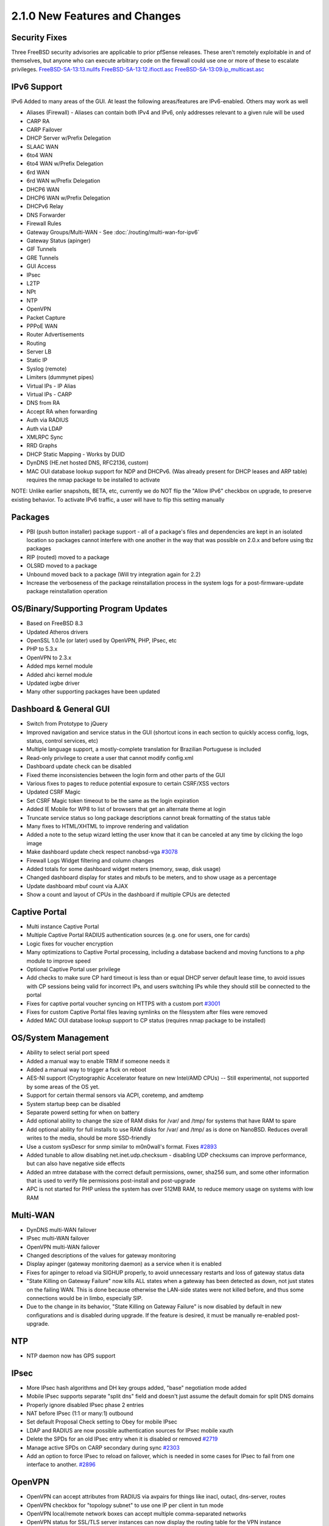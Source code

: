 2.1.0 New Features and Changes
==============================

Security Fixes
--------------

Three FreeBSD security advisories are applicable to prior pfSense
releases. These aren't remotely exploitable in and of themselves, but
anyone who can execute arbitrary code on the firewall could use one or
more of these to escalate privileges.
`FreeBSD-SA-13:13.nullfs <https://www.freebsd.org/security/advisories/FreeBSD-SA-13:13.nullfs.asc>`__
`FreeBSD-SA-13:12.ifioctl.asc <https://www.freebsd.org/security/advisories/FreeBSD-SA-13:12.ifioctl.asc>`__
`FreeBSD-SA-13:09.ip_multicast.asc <https://www.freebsd.org/security/advisories/FreeBSD-SA-13:09.ip_multicast.asc>`__

IPv6 Support
------------

IPv6 Added to many areas of the GUI. At least the following
areas/features are IPv6-enabled. Others may work as well

-  Aliases (Firewall) - Aliases can contain both IPv4 and IPv6, only
   addresses relevant to a given rule will be used
-  CARP RA
-  CARP Failover
-  DHCP Server w/Prefix Delegation
-  SLAAC WAN
-  6to4 WAN
-  6to4 WAN w/Prefix Delegation
-  6rd WAN
-  6rd WAN w/Prefix Delegation
-  DHCP6 WAN
-  DHCP6 WAN w/Prefix Delegation
-  DHCPv6 Relay
-  DNS Forwarder
-  Firewall Rules
-  Gateway Groups/Multi-WAN - See :doc:`/routing/multi-wan-for-ipv6`
-  Gateway Status (apinger)
-  GIF Tunnels
-  GRE Tunnels
-  GUI Access
-  IPsec
-  L2TP
-  NPt
-  NTP
-  OpenVPN
-  Packet Capture
-  PPPoE WAN
-  Router Advertisements
-  Routing
-  Server LB
-  Static IP
-  Syslog (remote)
-  Limiters (dummynet pipes)
-  Virtual IPs - IP Alias
-  Virtual IPs - CARP
-  DNS from RA
-  Accept RA when forwarding
-  Auth via RADIUS
-  Auth via LDAP
-  XMLRPC Sync
-  RRD Graphs
-  DHCP Static Mapping - Works by DUID
-  DynDNS (HE.net hosted DNS, RFC2136, custom)
-  MAC OUI database lookup support for NDP and DHCPv6. (Was already
   present for DHCP leases and ARP table) requires the nmap package to
   be installed to activate

NOTE: Unlike earlier snapshots, BETA, etc, currently we do NOT flip the
"Allow IPv6" checkbox on upgrade, to preserve existing behavior. To
activate IPv6 traffic, a user will have to flip this setting manually

Packages
--------

-  PBI (push button installer) package support - all of a package's
   files and dependencies are kept in an isolated location so packages
   cannot interfere with one another in the way that was possible on
   2.0.x and before using tbz packages
-  RIP (routed) moved to a package
-  OLSRD moved to a package
-  Unbound moved back to a package (Will try integration again for 2.2)
-  Increase the verboseness of the package reinstallation process in the
   system logs for a post-firmware-update package reinstallation
   operation

OS/Binary/Supporting Program Updates
------------------------------------

-  Based on FreeBSD 8.3
-  Updated Atheros drivers
-  OpenSSL 1.0.1e (or later) used by OpenVPN, PHP, IPsec, etc
-  PHP to 5.3.x
-  OpenVPN to 2.3.x
-  Added mps kernel module
-  Added ahci kernel module
-  Updated ixgbe driver
-  Many other supporting packages have been updated

Dashboard & General GUI
-----------------------

-  Switch from Prototype to jQuery
-  Improved navigation and service status in the GUI (shortcut icons in
   each section to quickly access config, logs, status, control
   services, etc)
-  Multiple language support, a mostly-complete translation for
   Brazilian Portuguese is included
-  Read-only privilege to create a user that cannot modify config.xml
-  Dashboard update check can be disabled
-  Fixed theme inconsistencies between the login form and other parts of
   the GUI
-  Various fixes to pages to reduce potential exposure to certain
   CSRF/XSS vectors
-  Updated CSRF Magic
-  Set CSRF Magic token timeout to be the same as the login expiration
-  Added IE Mobile for WP8 to list of browsers that get an alternate
   theme at login
-  Truncate service status so long package descriptions cannot break
   formatting of the status table
-  Many fixes to HTML/XHTML to improve rendering and validation
-  Added a note to the setup wizard letting the user know that it can be
   canceled at any time by clicking the logo image
-  Make dashboard update check respect nanobsd-vga
   `#3078 <https://redmine.pfsense.org/issues/3078>`__
-  Firewall Logs Widget filtering and column changes
-  Added totals for some dashboard widget meters (memory, swap, disk
   usage)
-  Changed dashboard display for states and mbufs to be meters, and to
   show usage as a percentage
-  Update dashboard mbuf count via AJAX
-  Show a count and layout of CPUs in the dashboard if multiple CPUs are
   detected

Captive Portal
--------------

-  Multi instance Captive Portal
-  Multiple Captive Portal RADIUS authentication sources (e.g. one for
   users, one for cards)
-  Logic fixes for voucher encryption
-  Many optimizations to Captive Portal processing, including a database
   backend and moving functions to a php module to improve speed
-  Optional Captive Portal user privilege
-  Add checks to make sure CP hard timeout is less than or equal DHCP
   server default lease time, to avoid issues with CP sessions being
   valid for incorrect IPs, and users switching IPs while they should
   still be connected to the portal
-  Fixes for captive portal voucher syncing on HTTPS with a custom port
   `#3001 <https://redmine.pfsense.org/issues/3001>`__
-  Fixes for custom Captive Portal files leaving symlinks on the
   filesystem after files were removed
-  Added MAC OUI database lookup support to CP status (requires nmap
   package to be installed)

OS/System Management
--------------------

-  Ability to select serial port speed
-  Added a manual way to enable TRIM if someone needs it
-  Added a manual way to trigger a fsck on reboot
-  AES-NI support (Cryptographic Accelerator feature on new Intel/AMD
   CPUs) -- Still experimental, not supported by some areas of the OS
   yet.
-  Support for certain thermal sensors via ACPI, coretemp, and amdtemp
-  System startup beep can be disabled
-  Separate powerd setting for when on battery
-  Add optional ability to change the size of RAM disks for /var/ and
   /tmp/ for systems that have RAM to spare
-  Add optional ability for full installs to use RAM disks for /var/ and
   /tmp/ as is done on NanoBSD. Reduces overall writes to the media,
   should be more SSD-friendly
-  Use a custom sysDescr for snmp similar to m0n0wall's format. Fixes
   `#2893 <https://redmine.pfsense.org/issues/2893>`__
-  Added tunable to allow disabling net.inet.udp.checksum - disabling
   UDP checksums can improve performance, but can also have negative
   side effects
-  Added an mtree database with the correct default permissions, owner,
   sha256 sum, and some other information that is used to verify file
   permissions post-install and post-upgrade
-  APC is not started for PHP unless the system has over 512MB RAM, to
   reduce memory usage on systems with low RAM

Multi-WAN
---------

-  DynDNS multi-WAN failover
-  IPsec multi-WAN failover
-  OpenVPN multi-WAN failover
-  Changed descriptions of the values for gateway monitoring
-  Display apinger (gateway monitoring daemon) as a service when it is
   enabled
-  Fixes for apinger to reload via SIGHUP properly, to avoid unnecessary
   restarts and loss of gateway status data
-  "State Killing on Gateway Failure" now kills ALL states when a
   gateway has been detected as down, not just states on the failing
   WAN. This is done because otherwise the LAN-side states were not
   killed before, and thus some connections would be in limbo,
   especially SIP.
-  Due to the change in its behavior, "State Killing on Gateway Failure"
   is now disabled by default in new configurations and is disabled
   during upgrade. If the feature is desired, it must be manually
   re-enabled post-upgrade.

NTP
---

-  NTP daemon now has GPS support

IPsec
-----

-  More IPsec hash algorithms and DH key groups added, "base"
   negotiation mode added
-  Mobile IPsec supports separate "split dns" field and doesn't just
   assume the default domain for split DNS domains
-  Properly ignore disabled IPsec phase 2 entries
-  NAT before IPsec (1:1 or many:1) outbound
-  Set default Proposal Check setting to Obey for mobile IPsec
-  LDAP and RADIUS are now possible authentication sources for IPsec
   mobile xauth
-  Delete the SPDs for an old IPsec entry when it is disabled or removed
   `#2719 <https://redmine.pfsense.org/issues/2719>`__
-  Manage active SPDs on CARP secondary during sync
   `#2303 <https://redmine.pfsense.org/issues/2303>`__
-  Add an option to force IPsec to reload on failover, which is needed
   in some cases for IPsec to fail from one interface to another.
   `#2896 <https://redmine.pfsense.org/issues/2896>`__

OpenVPN
-------

-  OpenVPN can accept attributes from RADIUS via avpairs for things like
   inacl, outacl, dns-server, routes
-  OpenVPN checkbox for "topology subnet" to use one IP per client in
   tun mode
-  OpenVPN local/remote network boxes can accept multiple
   comma-separated networks
-  OpenVPN status for SSL/TLS server instances can now display the
   routing table for the VPN instance
-  OpenVPN now allows selecting "localhost" as the interface
-  Gateways are created for assigned OpenVPN server instances as well as
   clients
-  OpenVPN instances can run on the same port on different interfaces
-  OpenVPN status page now has service controls to show the status of
   the daemon running each instance, and allow for stop/start/restart
   from that page
-  Changed wording of the error displayed when a daemon is not running
   or the management interface of OpenVPN cannot be reached for an
   instance
-  OpenVPN client-specific Override cleanup fixes
-  Fixed double-click to edit of OpenVPN Client-Specific Overrides

NAT/Firewall Rules/Alias
------------------------

-  Aliases separated into tabs for Hosts, Ports, and URLs to improve
   manageability
-  NAT reflection options re-worded to be less confusing
-  Adjustable source tracking timeout for Sticky connections
-  Firewall rules now support matching on ECE and CWR TCP flags
-  Filtering on ECE and CWR TCP flags is now possible
-  Added ICMP to protocol list when creating rdr (port forward) rules
-  Keep proper positioning of duplicated outbound NAT rules
   `#1118 <https://redmine.pfsense.org/issues/1118>`__
-  When using the + at the top of Outbound NAT rules, add the rule to
   the top of the list and not the bottom
-  Fix ordering of interface group rules in the ruleset
   `#2837 <https://redmine.pfsense.org/issues/2837>`__
-  Track time and user@host which created or updated a firewall, NAT
   port forward, or outbound NAT rule. If timestamp records are present,
   display them at the bottom of the rule page when editing. Have the
   created time/user pre-filled for automated rules such as NAT port
   forward associated rules and the switch from automatic to manual
   outbound NAT
-  Fix generation of manual outbound NAT rules so that localhost and VPN
   rules are not unnecessarily duplicated
-  Prevent using "block" for an alias name, as it is a pf reserved
   keyword
-  Allow TCP flags to be used on block or reject rules, since they are
   also valid there
-  Updates/fixes to DSCP handling
-  Allow advanced options state-related parameters to be used for TCP,
   UDP and ICMP -- Formerly only allowed on TCP
-  Respect ports found in rules when policy route negation rules are
   made, `#3173 <https://redmine.pfsense.org/issues/3173>`__
-  Do not include disabled OpenVPN networks in generated policy route
   negation rules

Certificates
------------

-  Improved denoting of certificate purposes in the certificate list
-  Imported CRLs can be edited and replaced
-  Can set digest algorithm for CA/Certs (sha1, sha256, etc)
-  Default digest algorithm is now SHA256
-  Show CA and certificate start and end dates in the their listings
-  Correct tooltip description when adding a certificate
   `#3017 <https://redmine.pfsense.org/issues/3017>`__
-  Relax input validation on a CA/Cert description since it is only used
   cosmetically in pfSense and not in the actual CA/cert subject
-  Allow removing blank/empty CA and Cert entries

Logging
-------

-  More system log separation, Gateways, Routing, Resolver split into
   their own tabs
-  Firewall logs can now be filtered by many different criteria
-  Firewall logs can be sorted by any column
-  Firewall logs can optionally show the matching rule description in a
   separate column or in between rows
-  Firewall logs now show an indicator icon if the direction of a log
   entry is OUT rather than IN
-  Add popup DNS resolution method to firewall log view
-  Reduced logging output from IGMP proxy
-  Reduced logging output from DynDNS
-  Relocated filterdns logs to the resolver log file/tab
-  Relocated DHCP client logs to the DHCP tab
-  Fix system script logging so the correct script filename is printed
   in the log, rather than omitting the script name entirely
-  Add independent logging choices to disable logging of bogon network
   rules and private network rules. Add upgrade code to obey the
   existing behavior for users (if default block logging was disabled,
   so is bogon/private rule blocking)
-  Add a checkbox to disable the lighttpd log for people who don't want
   their system log full of messages from lighttpd in some cases where
   they are filling the log unnecessarily

Notifications
-------------

-  Add the ability to disable Growl or SMTP notifications but keep their
   settings intact, so the mail settings can be used for other purposes
   (packages, etc)
-  Add a test button to selectively test Growl or SMTP notifications
   without re-saving settings
-  Do not automatically generate a test notification on saving
   notification settings, as there are now individual test buttons

High Availability (CARP, pfSync, XML-RPC)
-----------------------------------------

-  High Availability Synchronization options (Formerly known as "CARP
   Settings" under Virtual IPs Promoted to its own menu entry, System >
   High Avail. Sync

   -  This is to make it easier to find, as well as make its purpose
      more clear. "CARP" is a part of High Availability, as is
      XMLRPC/pfsync state synchronization, but it's a bit of a misnomer
      to refer to the sync settings as CARP

-  Ensure that the user does not remove only the last IP alias needed
   for a CARP VIP in an additional subnet
-  Disable pfsync interface when state synchronization is not in use
-  Fixed issues with DHCP server config synchronization ordering on
   secondary nodes `#2600 <https://redmine.pfsense.org/issues/2600>`__
-  Restart OpenVPN servers when CARP transitions to master (clients were
   already restarted), otherwise if CARP was disabled, the servers would
   never recover
-  Removed the automatic pfsync rule, since the documentation always
   recommends adding it manually, and to add it behind the scenes with
   no way to block it can be counter-productive (and potentially
   insecure). **If the documentation was not followed and a pfsync or
   allow all rule was not added on the sync interface, then state
   synchronization may break after this upgrade. Add an appropriate rule
   to the sync interface and it will work again.**
-  Allow XMLRPC to sync IP Alias VIPs set to Localhost for their
   interface
-  In DHCP leases view, use the internal interface name (lan/opt1/etc)
   for the failover pool name, rather than a number. In certain cases
   the number can get out of sync between the two nodes, but the
   interface names will always match
-  Print the user-configured interface description next to the DHCP
   failover pool name, rather than only the internal name (lan/opt1/etc)
-  Add option to synchronize authentication servers (RADIUS, LDAP) via
   XMLRPC

NanoBSD
-------

-  Fixes for conf_mount_ro/conf_mount_rw reference checking/locking
-  Diag > NanoBSD now has button to switch media between read/write and
   read-only
-  Diag > NanoBSD now has a checkbox option to keep the media read/write
-  Fixed an issue with NanoBSD time zones not being properly respected
   by all processes the first reboot after a firmware upgrade

DHCP Server
-----------

-  DHCP can support multiple pools inside a single subnet, with distinct
   options per pool
-  DHCP can allow/deny access to a DHCP pool by partial (or full) MAC
   address
-  DHCP static mappings can have custom settings for gateway, DNS, etc
-  DHCP static mappings can optionally have a static ARP entry created
-  Fix Dynamic DNS updates from DHCP (ISC changed the config layout and
   requires zone declarations)
-  When crafting DHCP Dynamic DNS zones, do not use invalid DNS servers
   for the IP type (e.g. skip IPv6 DNS servers, because the DHCP daemon
   rejects them)
-  Added a config backup section choice for DHCPv6

Traffic Shaper
--------------

-  Schedules can now be used with limiters
-  Traffic shaper queues view updated
-  CoDel AQM Shaper Discipline
-  Allow PRIQ queues to be deleted.
   `#3037 <https://redmine.pfsense.org/issues/3037>`__
-  Limiters now allow the user to set the mask they want to use, rather
   than assuming masking will always be per-IP. This allows per-subnet
   limits and similar
-  Limiters now allow setting masking for IPv6
-  Limiters now allow setting a burst size. This will pass X amount of
   data (TOTAL, NOT a rate) after an idle period before enforcing the
   limit

DNS Forwarder
-------------

-  In DNS forwarder, DNS query forwarding section with options for
   sequential and require domain
-  Allow a null forwarding server in DNS Forwarder domain overrides to
   ensure that queries stay local and never go outside the firewall
-  Add DNS Forwarder option to not forward private reverse lookups
-  DNS Forwarder domain overrides can now specify a source address for
   the query, to help resolve hostnames over VPN tunnels
-  DNS Forwarder now can change the port upon which it listens, for
   better cohabitation with other DNS software such as tinydns or
   unbound, if both are needed
-  DNS Forwarder now has an option to select the interfaces/IP Addresses
   upon which it will respond to queries
-  DNS Forwarder can now be set to only bind to specific IPv4 IPs (the
   underlying software, dnsmasq, does not support selectively binding to
   IPv6 IPs)
-  Improved handling of some dnsmasq custom config options

User Manager
------------

-  Configurable RADIUS authentication timeout in User Manager
-  Print the error message from LDAP in the log for a bind failure.
   Helps track down reasons for authentication failures
-  Re-enable admin user if it's disabled when 'Reset webConfigurator
   password' option is used. Fixes
   `#2877 <https://redmine.pfsense.org/issues/2877>`__
-  Restrict maximum group name length to 16 characters or less (OS
   restriction)
-  Added option to UTF-8 encode LDAP parameters to improve handling of
   international characters
-  CDATA protected LDAP fields in config to avoid invalid XML with
   international characters

DynDNS
------

-  Fixed handling of DynDNS 25-day update and add ability to configure
   update interval
-  Added DynDNS No-IP Free Account Support
-  Add AAAA support to RFC2136 updates
-  Add cached IP support to RFC2136, add GUI button to force update for
   single host
-  Fix double click row to edit for RFC2136
-  Add option to RFC2136 to find/use the public IP if the interface IP
   is private. (Off by default to preserve existing behavior on upgrade)
-  Add server IP column and cached IP display to RFC2136 host list
-  Include RFC2136 hosts in DNS rebinding checks
-  Include both dyndns and RFC2136 hosts in referer check

Graphs
------

-  Add ability to reverse-resolve IPs on Status > Traffic Graph in the
   rate table
-  Add ability to filter local or remote IPs on Status > Traffic Graph
   in the rate table
-  Change maximum values for RRD throughput to account for 10G links.
   Previous maximums would have caused blank spots on the graph during
   periods of high throughput
-  Fixes to RRD data resolution/retention
-  Added RRD Graph for mbuf clusters
-  Changed default RRD graph colors to be more visually distinct to help
   avoid ambiguity between multiple values on the same graph

Misc
----

-  Add option to the packet capture page to control whether or not
   promiscuous mode is used on the NIC. Certain drivers have issues with
   promiscuous mode
-  Make parent interface and all VLANs share MTU
   `#2786 <https://redmine.pfsense.org/issues/2786>`__
-  Fix cellular signal strength indicator
-  Fix PPP config cleanup when removing an interface
   `#2758 <https://redmine.pfsense.org/issues/2758>`__
-  Disallow adding IP Alias or CARP VIP that would be the network or
   broadcast address of a subnet
-  Diagnostics > Sockets page to show open network sockets on the
   firewall
-  Diagnostics > Test Port page to perform a simple TCP connection test
   to see if a port is open
-  The pftop page has additional options to display more detailed
   information and sort it
-  Fixed conflict between static IP and static route in the same subnet
   `#2039 <https://redmine.pfsense.org/issues/2039>`__
-  Do not apply static ARP entries to disabled interfaces
   `#1988 <https://redmine.pfsense.org/issues/1988>`__
-  Do not allow bridge members to be assigned to itself
   `#1153 <https://redmine.pfsense.org/issues/1153>`__
-  Changed Diag > Ping to use more available source addresses (CARP
   VIPs, IP Alias VIPs, OpenVPN interfaces, IPv6 Link-Local IPs)
-  Changed Diag > Traceroute to use more available source addresses
   (CARP VIPs, IP Alias VIPs, OpenVPN interfaces, IPv6 Link-Local IPs)
-  Changed shell prompt to not force background color, to be kinder to
   those not using black as a background in their terminal
-  Add a field to allow rejecting DHCP leases from a specific upstream
   DHCP server. `#2704 <https://redmine.pfsense.org/issues/2704>`__
-  Updated the help system to handle some recent added files for 2.x and
   clean out some old/obsolete files
-  Allow selecting "Localhost" as an interface for IP Alias VIPs - this
   way IP Alias VIPs may be used for binding firewall services (e.g.
   Proxy, VPN, etc) in routed subnets without burning IPs for CARP
   unnecessarily
-  Updated list of mobile service providers
-  Fix max length for wpa passphrase. A 64-char passphrase would be
   rejected by hostapd and leave an AP in an open state
   `#3034 <https://redmine.pfsense.org/issues/3034>`__
-  Added MSS clamping to the setup wizard
-  Add a setting to configure the filterdns hostname resolution interval
   (defaults to 300s, 5 minutes)
-  Omit IP mismatch warnings (e.g. behind a port forward, VPN IP, etc)
   if HTTP_REFERER protection is disabled
-  Fixes for selecting/detecting PPP devices such as 3G/4G modems
-  Rather than doing auto-detection to find serial PPP devices, use a
   glob when listing potential PPP serial devices
-  Prevent sshlockout from a crash/coredump if a format string like %s
   is present in the buffer
-  Fix SMART to see adaX devices
-  Fix SMART interpretation of output from SCSI devices
-  Fixed display of user SSH keys when present
-  Updated p0f database from FreeBSD
-  Fix UPnP Interface name selection to show the configured description
   entered by the user
-  Allow setting the external UPnP interface (must be default route WAN)
-  Fix Diag > Tables AJAX fadeOut after deletion for rows with CIDR mask
   format
-  Improve Diagnostics > Routes to fetch output via AJAX and have
   configurable filtering and sizes. Improves handling of large routing
   tables, such as a full BGP feed
-  When deleting or renaming a virtual server from the Load Balancer
   (relayd) manually clean up the NAT rules it leaves behind to avoid
   conflicts
-  Many, many bug fixes
-  Various fixes for typos, formatting, input validation, etc

SH/PHP Shell Scripts
--------------------

- Git package for gitsync is now pulled in as a pfSense-style PBI
  package
- Shell scripts added to enable/disable CARP:

    pfSsh.php playback enablecarp
    pfSsh.php playback disablecarp

- Shell scripts to add and remove packages from the command line::

    pfSsh.php playback installpkg "Some Package"
    pfSsh.php playback uninstallpkg "Some Package"
    pfSsh.php playback listpkg

- Added shell script to remove shaper settings::

    pfSsh.php playback removeshaper

- Add shell script to control services from the command line::

    pfSsh.php playback svc start <service name>
    pfSsh.php playback svc restart <service name>
    pfSsh.php playback svc stop <service name>

- Add a simple CLI mail script capable of sending an SMTP message using
  echo/piped input (uses SMTP notification settings for server
  details)::

    ifconfig -a | mail.php -s"ifconfig output"

- Added a script to convert a user's filesystem from device names to
  UFS labels, for easier portability in case the disk device changes
  names (e.g. adX to adY, adX to daY, or adX to adaX). ONLY FOR FULL
  INSTALLS. NanoBSD already uses labels.

  .. code::

    /usr/local/sbin/ufslabels.sh
